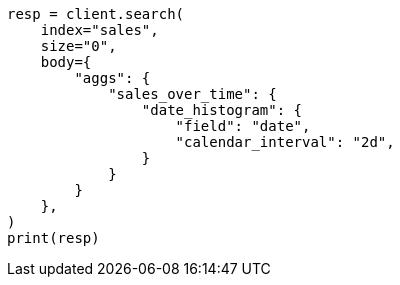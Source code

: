 // aggregations/bucket/datehistogram-aggregation.asciidoc:122

[source, python]
----
resp = client.search(
    index="sales",
    size="0",
    body={
        "aggs": {
            "sales_over_time": {
                "date_histogram": {
                    "field": "date",
                    "calendar_interval": "2d",
                }
            }
        }
    },
)
print(resp)
----